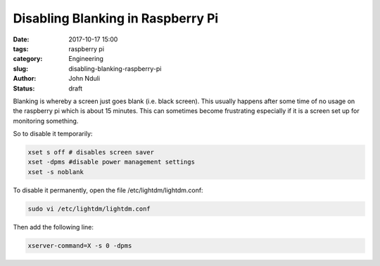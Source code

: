 ##################################
Disabling Blanking in Raspberry Pi
##################################

:date: 2017-10-17 15:00
:tags: raspberry pi
:category: Engineering
:slug: disabling-blanking-raspberry-pi
:author: John Nduli
:status: draft

Blanking is whereby a screen just goes blank (i.e. black screen).
This usually happens after some time of no usage on the raspberry
pi which is about 15 minutes. This can sometimes become
frustrating especially if it is a screen set up for monitoring
something.

So to disable it temporarily: 

.. code-block:: bash

    xset s off # disables screen saver
    xset -dpms #disable power management settings
    xset -s noblank

To disable it permanently, open the file
/etc/lightdm/lightdm.conf:

.. code-block:: bash

    sudo vi /etc/lightdm/lightdm.conf

Then add the following line:

.. code-block:: bash

    xserver-command=X -s 0 -dpms
